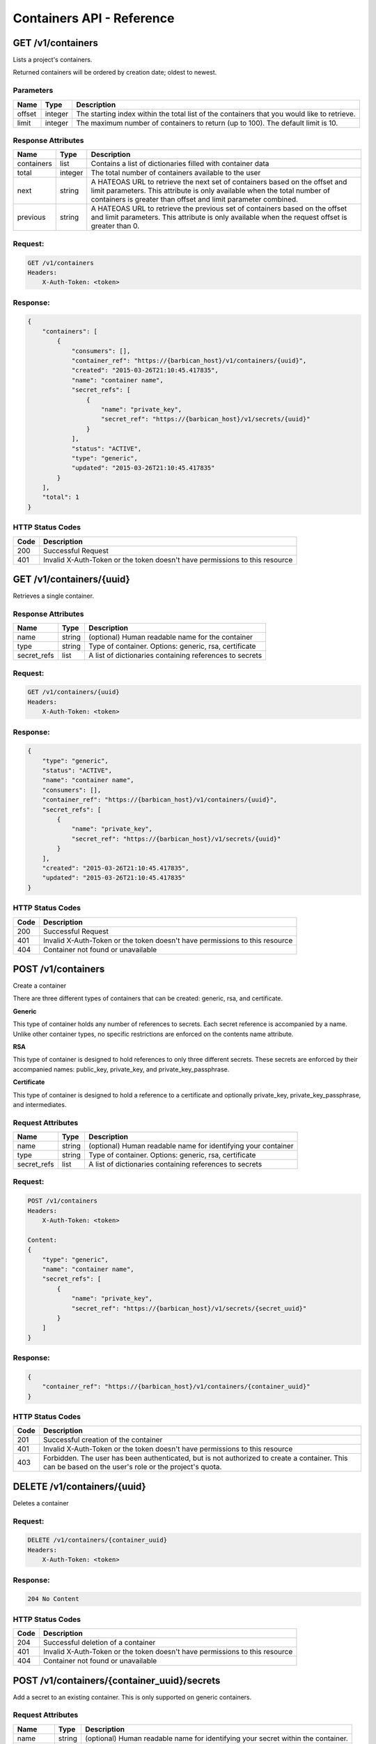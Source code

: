**************************
Containers API - Reference
**************************

GET /v1/containers
##################

Lists a project's containers.

Returned containers will be ordered by creation date; oldest to newest.

Parameters
**********

+--------+---------+------------------------------------------------------------+
| Name   | Type    | Description                                                |
+========+=========+============================================================+
| offset | integer | The starting index within the total list of the containers |
|        |         | that you would like to retrieve.                           |
+--------+---------+------------------------------------------------------------+
| limit  | integer | The maximum number of containers to return (up to 100).    |
|        |         | The default limit is 10.                                   |
+--------+---------+------------------------------------------------------------+

Response Attributes
*******************

+------------+---------+--------------------------------------------------------+
| Name       | Type    | Description                                            |
+============+=========+========================================================+
| containers | list    | Contains a list of dictionaries filled with container  |
|            |         | data                                                   |
+------------+---------+--------------------------------------------------------+
| total      | integer | The total number of containers available to the user   |
+------------+---------+--------------------------------------------------------+
| next       | string  | A HATEOAS URL to retrieve the next set of containers   |
|            |         | based on the offset and limit parameters. This         |
|            |         | attribute is only available when the total number of   |
|            |         | containers is greater than offset and limit parameter  |
|            |         | combined.                                              |
+------------+---------+--------------------------------------------------------+
| previous   | string  | A HATEOAS URL to retrieve the previous set of          |
|            |         | containers based on the offset and limit parameters.   |
|            |         | This attribute is only available when the request      |
|            |         | offset is greater than 0.                              |
+------------+---------+--------------------------------------------------------+

Request:
********

.. code-block:: javascript

    GET /v1/containers
    Headers:
        X-Auth-Token: <token>


Response:
*********

.. code-block:: javascript

    {
        "containers": [
            {
                "consumers": [],
                "container_ref": "https://{barbican_host}/v1/containers/{uuid}",
                "created": "2015-03-26T21:10:45.417835",
                "name": "container name",
                "secret_refs": [
                    {
                        "name": "private_key",
                        "secret_ref": "https://{barbican_host}/v1/secrets/{uuid}"
                    }
                ],
                "status": "ACTIVE",
                "type": "generic",
                "updated": "2015-03-26T21:10:45.417835"
            }
        ],
        "total": 1
    }


HTTP Status Codes
*****************

+------+-----------------------------------------------------------------------------+
| Code | Description                                                                 |
+======+=============================================================================+
| 200  | Successful Request                                                          |
+------+-----------------------------------------------------------------------------+
| 401  | Invalid X-Auth-Token or the token doesn't have permissions to this resource |
+------+-----------------------------------------------------------------------------+

GET /v1/containers/{uuid}
#########################

Retrieves a single container.

Response Attributes
*******************

+-------------+--------+---------------------------------------------------------+
| Name        | Type   | Description                                             |
+=============+========+=========================================================+
| name        | string | (optional) Human readable name for the container        |
+-------------+--------+---------------------------------------------------------+
| type        | string | Type of container. Options: generic, rsa, certificate   |
+-------------+--------+---------------------------------------------------------+
| secret_refs | list   | A list of dictionaries containing references to secrets |
+-------------+--------+---------------------------------------------------------+

Request:
********

.. code-block:: javascript

    GET /v1/containers/{uuid}
    Headers:
        X-Auth-Token: <token>

Response:
*********

.. code-block:: javascript

    {
        "type": "generic",
        "status": "ACTIVE",
        "name": "container name",
        "consumers": [],
        "container_ref": "https://{barbican_host}/v1/containers/{uuid}",
        "secret_refs": [
            {
                "name": "private_key",
                "secret_ref": "https://{barbican_host}/v1/secrets/{uuid}"
            }
        ],
        "created": "2015-03-26T21:10:45.417835",
        "updated": "2015-03-26T21:10:45.417835"
    }


HTTP Status Codes
*****************

+------+-----------------------------------------------------------------------------+
| Code | Description                                                                 |
+======+=============================================================================+
| 200  | Successful Request                                                          |
+------+-----------------------------------------------------------------------------+
| 401  | Invalid X-Auth-Token or the token doesn't have permissions to this resource |
+------+-----------------------------------------------------------------------------+
| 404  | Container not found or unavailable                                          |
+------+-----------------------------------------------------------------------------+


POST /v1/containers
###################

Create a container

There are three different types of containers that can be created: generic,
rsa, and certificate.

**Generic**

This type of container holds any number of references to secrets. Each secret
reference is accompanied by a name. Unlike other container types, no specific
restrictions are enforced on the contents name attribute.

**RSA**

This type of container is designed to hold references to only three different
secrets. These secrets are enforced by their accompanied names: public_key,
private_key, and private_key_passphrase.

**Certificate**

This type of container is designed to hold a reference to a certificate and
optionally private_key, private_key_passphrase, and intermediates.

Request Attributes
******************

+-------------+--------+-----------------------------------------------------------+
| Name        | Type   | Description                                               |
+=============+========+===========================================================+
| name        | string | (optional) Human readable name for identifying your       |
|             |        | container                                                 |
+-------------+--------+-----------------------------------------------------------+
| type        | string | Type of container. Options: generic, rsa, certificate     |
+-------------+--------+-----------------------------------------------------------+
| secret_refs | list   | A list of dictionaries containing references to secrets   |
+-------------+--------+-----------------------------------------------------------+

Request:
********

.. code-block:: javascript

    POST /v1/containers
    Headers:
        X-Auth-Token: <token>

    Content:
    {
        "type": "generic",
        "name": "container name",
        "secret_refs": [
            {
                "name": "private_key",
                "secret_ref": "https://{barbican_host}/v1/secrets/{secret_uuid}"
            }
        ]
    }


Response:
*********

.. code-block:: javascript

    {
        "container_ref": "https://{barbican_host}/v1/containers/{container_uuid}"
    }


HTTP Status Codes
*****************

+------+-----------------------------------------------------------------------------+
| Code | Description                                                                 |
+======+=============================================================================+
| 201  | Successful creation of the container                                        |
+------+-----------------------------------------------------------------------------+
| 401  | Invalid X-Auth-Token or the token doesn't have permissions to this resource |
+------+-----------------------------------------------------------------------------+
| 403  | Forbidden.  The user has been authenticated, but is not authorized to       |
|      | create a container.  This can be based on the user's role or the            |
|      | project's quota.                                                            |
+------+-----------------------------------------------------------------------------+


DELETE /v1/containers/{uuid}
############################

Deletes a container

Request:
********

.. code-block:: javascript

    DELETE /v1/containers/{container_uuid}
    Headers:
        X-Auth-Token: <token>

Response:
*********

.. code-block:: javascript

    204 No Content

HTTP Status Codes
*****************

+------+-----------------------------------------------------------------------------+
| Code | Description                                                                 |
+======+=============================================================================+
| 204  | Successful deletion of a container                                          |
+------+-----------------------------------------------------------------------------+
| 401  | Invalid X-Auth-Token or the token doesn't have permissions to this resource |
+------+-----------------------------------------------------------------------------+
| 404  | Container not found or unavailable                                          |
+------+-----------------------------------------------------------------------------+

POST /v1/containers/{container_uuid}/secrets
############################################

Add a secret to an existing container.  This is only supported on generic
containers.

Request Attributes
******************

+------------+--------+------------------------------------------------------------+
| Name       | Type   | Description                                                |
+============+========+============================================================+
| name       | string | (optional) Human readable name for identifying your secret |
|            |        | within the container.                                      |
+------------+--------+------------------------------------------------------------+
| secret_ref | uri    | (required) Full URI reference to an existing secret.       |
+------------+--------+------------------------------------------------------------+

Request:
********

.. code-block:: javascript

    POST /v1/containers/{container_uuid}/secrets
    Headers:
        X-Project-Id: {project_id}

    Content:
    {
        "name": "private_key",
        "secret_ref": "https://{barbican_host}/v1/secrets/{secret_uuid}"
    }

Response:
*********

.. code-block:: javascript

    {
        "container_ref": "https://{barbican_host}/v1/containers/{container_uuid}"
    }

Note that the requesting 'container_uuid' is the same as that provided in the
response.


HTTP Status Codes
*****************

In general, error codes produced by the containers POST call pertain here as
well, especially in regards to the secret references that can be provided.

+------+-----------------------------------------------------------------------------+
| Code | Description                                                                 |
+======+=============================================================================+
| 201  | Successful update of the container                                          |
+------+-----------------------------------------------------------------------------+
| 400  | Missing secret_ref                                                          |
+------+-----------------------------------------------------------------------------+
| 401  | Invalid X-Auth-Token or the token doesn't have permissions to this resource |
+------+-----------------------------------------------------------------------------+
| 403  | Forbidden.  The user has been authenticated, but is not authorized to       |
|      | add the secret to the specified container.  This can be based on the user's |
|      | role or the project's quota.                                                |
+------+-----------------------------------------------------------------------------+

DELETE /v1/containers/{container_uuid}/secrets
##############################################

Remove a secret from a container.  This is only supported on generic
containers.

Request Attributes
******************

+------------+--------+------------------------------------------------------------+
| Name       | Type   | Description                                                |
+============+========+============================================================+
| name       | string | (optional) Human readable name for identifying your secret |
|            |        | within the container.                                      |
+------------+--------+------------------------------------------------------------+
| secret_ref | uri    | (required) Full URI reference to an existing secret.       |
+------------+--------+------------------------------------------------------------+

Request:
********

.. code-block:: javascript

   DELETE /v1/containers/{container_uuid}/secrets
   Headers:
       X-Project-Id: {project_id}

   Content:
   {
       "name": "private key",
       "secret_ref": "https://{barbican_host}/v1/secrets/{secret_uuid}"
   }

Response:
*********

.. code-block:: javascript

   204 No Content

HTTP Status Codes
*****************

+------+-----------------------------------------------------------------------------+
| Code | Description                                                                 |
+======+=============================================================================+
| 204  | Successful removal of the secret from the container.                        |
+------+-----------------------------------------------------------------------------+
| 400  | Missing secret_ref                                                          |
+------+-----------------------------------------------------------------------------+
| 401  | Invalid X-Auth-Token or the token doesn't have permissions to this resource |
+------+-----------------------------------------------------------------------------+
| 403  | Forbidden.  The user has been authenticated, but is not authorized to       |
|      | remove the secret from the specified container.  This can be based on the   |
|      | user's role or the project's quota.                                         |
+------+-----------------------------------------------------------------------------+
| 404  | Specified secret_ref is not found in the container.                         |
+------+-----------------------------------------------------------------------------+
